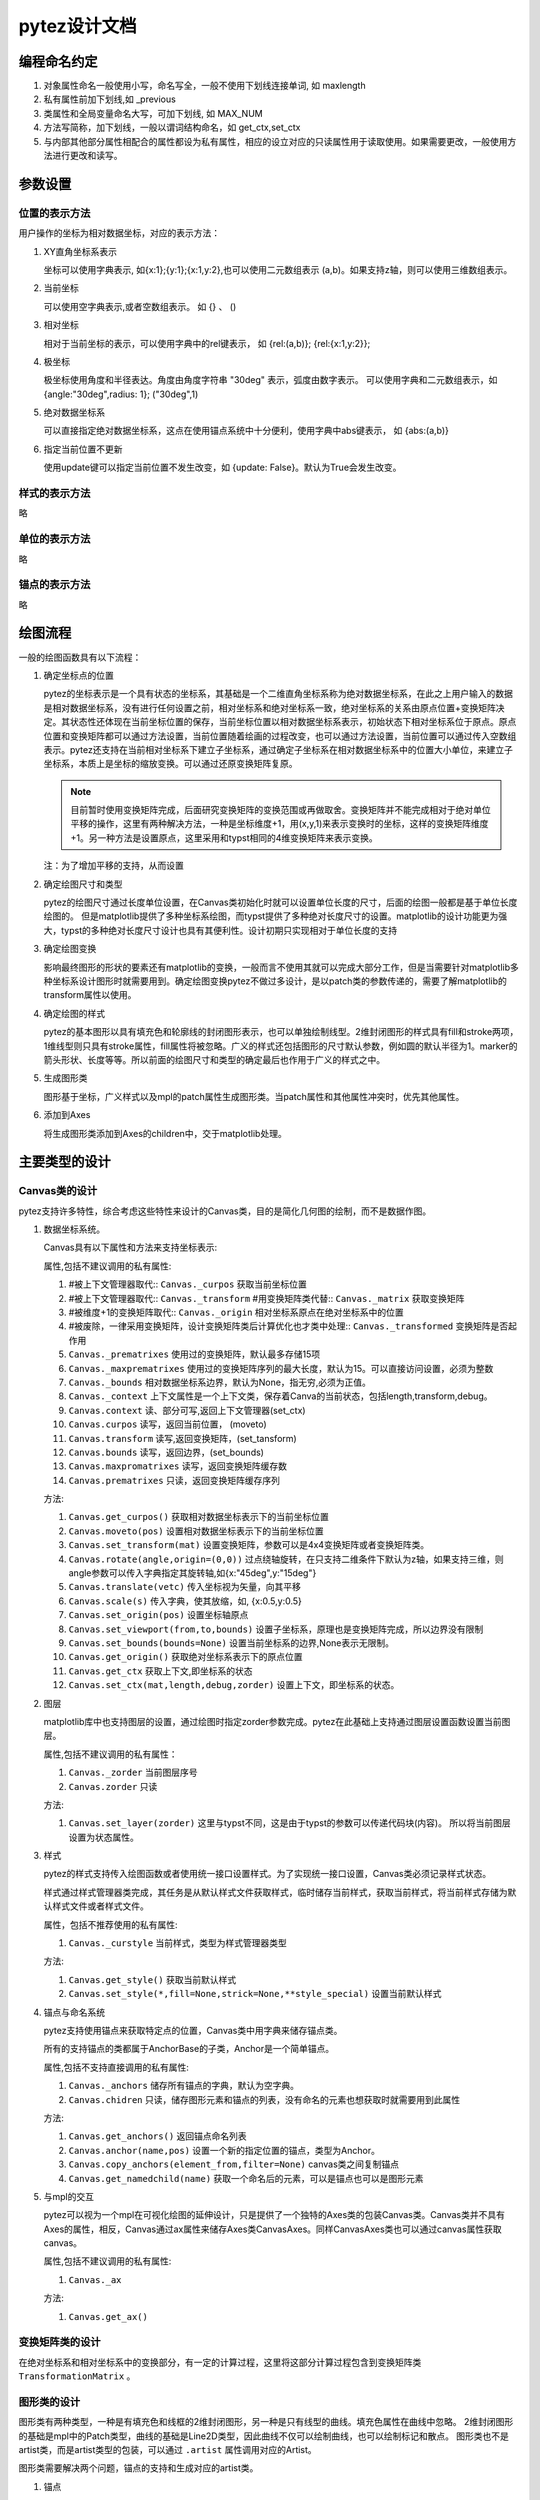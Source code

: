 pytez设计文档
******************

编程命名约定
=============

1. 对象属性命名一般使用小写，命名写全，一般不使用下划线连接单词, 如 maxlength
2. 私有属性前加下划线,如 _previous
3. 类属性和全局变量命名大写，可加下划线, 如 MAX_NUM
4. 方法写简称，加下划线，一般以谓词结构命名，如 get_ctx,set_ctx
5. 与内部其他部分属性相配合的属性都设为私有属性，相应的设立对应的只读属性用于读取使用。如果需要更改，一般使用方法进行更改和读写。

参数设置
==================

位置的表示方法
-----------------

用户操作的坐标为相对数据坐标，对应的表示方法：

1. XY直角坐标系表示
   
   坐标可以使用字典表示, 如{x:1};{y:1};{x:1,y:2},也可以使用二元数组表示 (a,b)。如果支持z轴，则可以使用三维数组表示。
   

2. 当前坐标
   
   可以使用空字典表示,或者空数组表示。 如 {} 、 ()

3. 相对坐标

   相对于当前坐标的表示，可以使用字典中的rel键表示， 如 {rel:(a,b)}; {rel:{x:1,y:2}}; 

4. 极坐标

   极坐标使用角度和半径表达。角度由角度字符串 "30deg" 表示，弧度由数字表示。 
   可以使用字典和二元数组表示，如 {angle:"30deg",radius: 1}; ("30deg",1)

5. 绝对数据坐标系
   
   可以直接指定绝对数据坐标系，这点在使用锚点系统中十分便利，使用字典中abs键表示， 如 {abs:(a,b)}

6. 指定当前位置不更新
   
   使用update键可以指定当前位置不发生改变，如 {update: False}。默认为True会发生改变。
   
样式的表示方法
-----------------

略

单位的表示方法
------------------

略

锚点的表示方法
------------------

略

绘图流程
============

一般的绘图函数具有以下流程：

1. 确定坐标点的位置

   pytez的坐标表示是一个具有状态的坐标系，其基础是一个二维直角坐标系称为绝对数据坐标系，在此之上用户输入的数据是相对数据坐标系，没有进行任何设置\
   之前，相对坐标系和绝对坐标系一致，绝对坐标系的关系由原点位置+变换矩阵决定。其状态性还体现在当前坐标位置的保存，当前坐标位置以相对数据坐标系表示，\
   初始状态下相对坐标系位于原点。原点位置和变换矩阵都可以通过方法设置，当前位置随着绘画的过程改变，也可以通过方法设置，当前位置可以通过传入空数组表示。\
   pytez还支持在当前相对坐标系下建立子坐标系，通过确定子坐标系在相对数据坐标系中的位置大小单位，来建立子坐标系，本质上是坐标的缩放变换。可以通过还原变换矩阵复原。
   
   .. note:: 目前暂时使用变换矩阵完成，后面研究变换矩阵的变换范围或再做取舍。变换矩阵并不能完成相对于绝对单位平移的操作，这里有两种解决方法，一种是坐标维度+1，用(x,y,1)来表示变换时的坐标，这样的变换矩阵维度+1。另一种方法是设置原点，这里采用和typst相同的4维变换矩阵来表示变换。
   .. seealse:: https://zh.wikipedia.org/wiki/%E5%8F%98%E6%8D%A2%E7%9F%A9%E9%98%B5

   注：为了增加平移的支持，从而设置

2. 确定绘图尺寸和类型

   pytez的绘图尺寸通过长度单位设置，在Canvas类初始化时就可以设置单位长度的尺寸，后面的绘图一般都是基于单位长度绘图的。
   但是matplotlib提供了多种坐标系绘图，而typst提供了多种绝对长度尺寸的设置。matplotlib的设计功能更为强大，typst的多种绝对长度尺寸\
   设计也具有其便利性。设计初期只实现相对于单位长度的支持
3. 确定绘图变换

   影响最终图形的形状的要素还有matplotlib的变换，一般而言不使用其就可以完成大部分工作，但是当需要针对matplotlib多种坐标系设计图形时就需要用到。\
   确定绘图变换pytez不做过多设计，是以patch类的参数传递的，需要了解matplotlib的transform属性以使用。
4. 确定绘图的样式
   
   pytez的基本图形以具有填充色和轮廓线的封闭图形表示，也可以单独绘制线型。2维封闭图形的样式具有fill和stroke两项，1维线型则只具有stroke属性，fill属性将被忽略。\
   广义的样式还包括图形的尺寸默认参数，例如圆的默认半径为1。marker的箭头形状、长度等等。所以前面的绘图尺寸和类型的确定最后也作用于广义的样式之中。

5. 生成图形类
   
   图形基于坐标，广义样式以及mpl的patch属性生成图形类。当patch属性和其他属性冲突时，优先其他属性。

6. 添加到Axes
   
   将生成图形类添加到Axes的children中，交于matplotlib处理。

主要类型的设计
=================

Canvas类的设计
-------------------

pytez支持许多特性，综合考虑这些特性来设计的Canvas类，目的是简化几何图的绘制，而不是数据作图。

1. 数据坐标系统。

   Canvas具有以下属性和方法来支持坐标表示:

   属性,包括不建议调用的私有属性: 

   1. #被上下文管理器取代:: ``Canvas._curpos`` 获取当前坐标位置
   2. #被上下文管理器取代:: ``Canvas._transform`` #用变换矩阵类代替:: ``Canvas._matrix`` 获取变换矩阵
   3. #被维度+1的变换矩阵取代:: ``Canvas._origin`` 相对坐标系原点在绝对坐标系中的位置
   4. #被废除，一律采用变换矩阵，设计变换矩阵类后计算优化也才类中处理:: ``Canvas._transformed`` 变换矩阵是否起作用
   5. ``Canvas._prematrixes`` 使用过的变换矩阵，默认最多存储15项
   6. ``Canvas._maxprematrixes`` 使用过的变换矩阵序列的最大长度，默认为15。可以直接访问设置，必须为整数
   7. ``Canvas._bounds`` 相对数据坐标系边界，默认为None，指无穷,必须为正值。
   8. ``Canvas._context`` 上下文属性是一个上下文类，保存着Canva的当前状态，包括length,transform,debug。
   9. ``Canvas.context`` 读、部分可写,返回上下文管理器(set_ctx)
   10. ``Canvas.curpos`` 读写，返回当前位置， (moveto)
   11. ``Canvas.transform`` 读写,返回变换矩阵，(set_tansform)
   12. ``Canvas.bounds`` 读写，返回边界，(set_bounds)
   13. ``Canvas.maxpromatrixes`` 读写，返回变换矩阵缓存数
   14. ``Canvas.prematrixes`` 只读，返回变换矩阵缓存序列

   方法:

   1. ``Canvas.get_curpos()`` 获取相对数据坐标表示下的当前坐标位置
   2. ``Canvas.moveto(pos)`` 设置相对数据坐标表示下的当前坐标位置
   3. ``Canvas.set_transform(mat)`` 设置变换矩阵，参数可以是4x4变换矩阵或者变换矩阵类。
   4. ``Canvas.rotate(angle,origin=(0,0))``  过点绕轴旋转，在只支持二维条件下默认为z轴，如果支持三维，则angle参数可以传入字典指定其旋转轴,如{x:"45deg",y:"15deg"}
   5. ``Canvas.translate(vetc)`` 传入坐标视为矢量，向其平移
   6. ``Canvas.scale(s)`` 传入字典，使其放缩，如, {x:0.5,y:0.5}
   7. ``Canvas.set_origin(pos)``  设置坐标轴原点
   8. ``Canvas.set_viewport(from,to,bounds)`` 设置子坐标系，原理也是变换矩阵完成，所以边界没有限制
   9. ``Canvas.set_bounds(bounds=None)`` 设置当前坐标系的边界,None表示无限制。
   10. ``Canvas.get_origin()`` 获取绝对坐标系表示下的原点位置
   11. ``Canvas.get_ctx`` 获取上下文,即坐标系的状态
   12. ``Canvas.set_ctx(mat,length,debug,zorder)`` 设置上下文，即坐标系的状态。

2. 图层

   matplotlib库中也支持图层的设置，通过绘图时指定zorder参数完成。pytez在此基础上支持通过图层设置函数设置当前图层。

   属性,包括不建议调用的私有属性：

   1. ``Canvas._zorder`` 当前图层序号 
   2. ``Canvas.zorder`` 只读

   方法: 

   1. ``Canvas.set_layer(zorder)`` 这里与typst不同，这是由于typst的参数可以传递代码块(内容)。 所以将当前图层设置为状态属性。

3. 样式

   pytez的样式支持传入绘图函数或者使用统一接口设置样式。为了实现统一接口设置，Canvas类必须记录样式状态。

   样式通过样式管理器类完成，其任务是从默认样式文件获取样式，临时储存当前样式，获取当前样式，将当前样式存储为默认样式文件或者样式文件。

   属性，包括不推荐使用的私有属性:

   1. ``Canvas._curstyle`` 当前样式，类型为样式管理器类型
   
   方法:

   1. ``Canvas.get_style()`` 获取当前默认样式
   2. ``Canvas.set_style(*,fill=None,strick=None,**style_special)`` 设置当前默认样式

4. 锚点与命名系统

   pytez支持使用锚点来获取特定点的位置，Canvas类中用字典来储存锚点类。

   所有的支持锚点的类都属于AnchorBase的子类，Anchor是一个简单锚点。

   属性,包括不支持直接调用的私有属性:

   1. ``Canvas._anchors`` 储存所有锚点的字典，默认为空字典。
   2. ``Canvas.chidren`` 只读，储存图形元素和锚点的列表，没有命名的元素也想获取时就需要用到此属性
   
   方法:

   1. ``Canvas.get_anchors()`` 返回锚点命名列表
   2. ``Canvas.anchor(name,pos)`` 设置一个新的指定位置的锚点，类型为Anchor。
   3. ``Canvas.copy_anchors(element_from,filter=None)`` canvas类之间复制锚点
   4. ``Canvas.get_namedchild(name)`` 获取一个命名后的元素，可以是锚点也可以是图形元素

5. 与mpl的交互

   pytez可以视为一个mpl在可视化绘图的延伸设计，只是提供了一个独特的Axes类的包装Canvas类。Canvas类并不具有Axes的属性，相反，Canvas通过ax属性来储存Axes类CanvasAxes。\
   同样CanvasAxes类也可以通过canvas属性获取canvas。

   属性,包括不建议调用的私有属性:

   1. ``Canvas._ax``
   
   方法: 

   1. ``Canvas.get_ax()`` 

变换矩阵类的设计
--------------------

在绝对坐标系和相对坐标系中的变换部分，有一定的计算过程，这里将这部分计算过程包含到变换矩阵类 ``TransformationMatrix`` 。 

图形类的设计
--------------------

图形类有两种类型，一种是有填充色和线框的2维封闭图形，另一种是只有线型的曲线。填充色属性在曲线中忽略。
2维封闭图形的基础是mpl中的Patch类型，曲线的基础是Line2D类型，因此曲线不仅可以绘制曲线，也可以绘制标记和散点。
图形类也不是artist类，而是artist类型的包装，可以通过 ``.artist`` 属性调用对应的Artist。

图形类需要解决两个问题，锚点的支持和生成对应的artist类。

1. 锚点

   图形类是锚点类的子类，具体参见锚点类的设计

2. 生成对应的artist类
   
   由于pytez和matplotlib接口的差异性，需要对此进行样式和尺寸的转接，同时还要支持matplotlib对应参数的设计。

3. 支持便捷的定义新的图形类